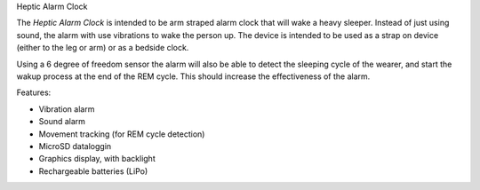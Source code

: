 Heptic Alarm Clock


The *Heptic Alarm Clock* is intended to be arm straped alarm clock that will wake a heavy sleeper. Instead
of just using sound, the alarm with use vibrations to wake the person up. The device is intended to be
used as a strap on device (either to the leg or arm) or as a bedside clock.

Using a 6 degree of freedom sensor the alarm will also be able to detect the sleeping cycle of the wearer,
and start the wakup process at the end of the REM cycle. This should increase the effectiveness of the 
alarm.



Features:

* Vibration alarm
* Sound alarm
* Movement tracking (for REM cycle detection)
* MicroSD dataloggin
* Graphics display, with backlight
* Rechargeable batteries (LiPo)

